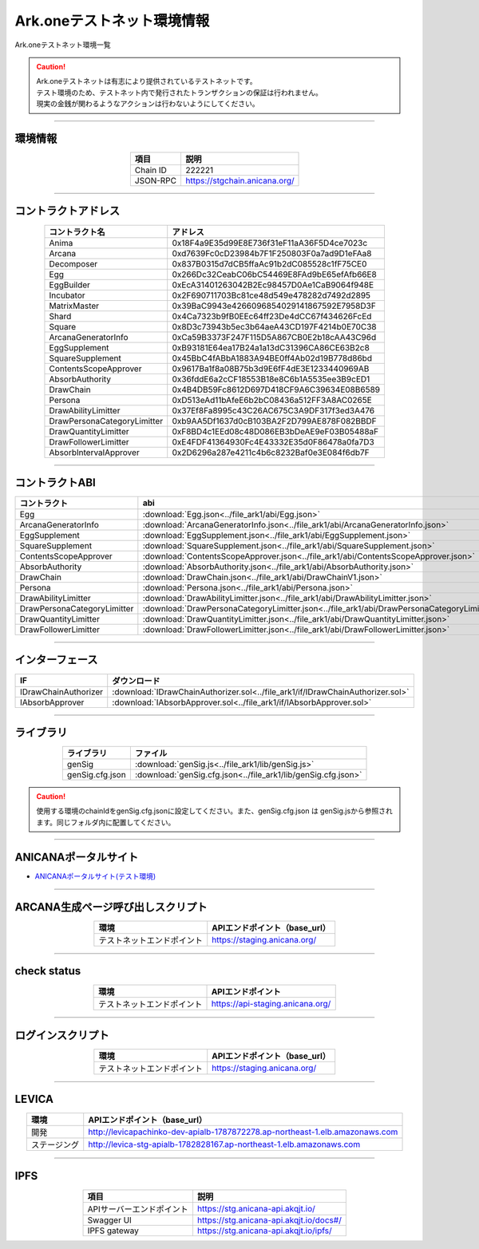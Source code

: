 ###################################
Ark.oneテストネット環境情報
###################################

Ark.oneテストネット環境一覧

.. caution::
    | Ark.oneテストネットは有志により提供されているテストネットです。
    | テスト環境のため、テストネット内で発行されたトランザクションの保証は行われません。
    | 現実の金銭が関わるようなアクションは行わないようにしてください。

---------------------------------------------------------------------------------------------------------------

-------------------------
環境情報
-------------------------

.. csv-table::
    :header-rows: 1
    :align: center

    項目, 説明
    Chain ID, 222221
    JSON-RPC, "https://stgchain.anicana.org/"

-------------------------------------------------------------------

-------------------------
コントラクトアドレス
-------------------------

.. csv-table::
    :header-rows: 1
    :align: center

    コントラクト名, アドレス
    Anima,                      0x18F4a9E35d99E8E736f31eF11aA36F5D4ce7023c
    Arcana,                     0xd7639Fc0cD23984b7F1F250803F0a7ad9D1eFAa8
    Decomposer,                 0x837B0315d7dCB5ffaAc91b2dC085528c1fF75CE0
    Egg,                        0x266Dc32CeabC06bC54469E8FAd9bE65efAfb66E8
    EggBuilder,                 0xEcA31401263042B2Ec98457D0Ae1CaB9064f948E
    Incubator,                  0x2F690711703Bc81ce48d549e478282d7492d2895
    MatrixMaster,               0x39BaC9943e4266096854029141867592E7958D3F
    Shard,                      0x4Ca7323b9fB0EEc64ff23De4dCC67f434626FcEd
    Square,                     0x8D3c73943b5ec3b64aeA43CD197F4214b0E70C38
    ArcanaGeneratorInfo,        0xCa59B3373F247F115D5A867CB0E2b18cAA43C96d
    EggSupplement,              0xB93181E64ea17B24a1a13dC31396CA86CE63B2c8
    SquareSupplement,           0x45BbC4fABbA1883A94BE0ff4Ab02d19B778d86bd
    ContentsScopeApprover,      0x9617Ba1f8a08B75b3d9E6fF4dE3E1233440969AB
    AbsorbAuthority,            0x36fddE6a2cCF18553B18e8C6b1A5535ee3B9cED1
    DrawChain,                  0x4B4DB59Fc8612D697D418CF9A6C39634E08B6589
    Persona,                    0xD513eAd11bAfeE6b2bC08436a512FF3A8AC0265E
    DrawAbilityLimitter,        0x37Ef8Fa8995c43C26AC675C3A9DF317f3ed3A476
    DrawPersonaCategoryLimitter,0xb9AA5Df1637d0cB103BA2F2D799AE878F082BBDF
    DrawQuantityLimitter,       0xF8BD4c1EEd08c48D086EB3bDeAE9eF03B05488aF
    DrawFollowerLimitter,       0xE4FDF41364930Fc4E43332E35d0F86478a0fa7D3
    AbsorbIntervalApprover,     0x2D6296a287e4211c4b6c8232Baf0e3E084f6db7F


-------------------------------------------------------------------

-------------------------
コントラクトABI
-------------------------

.. csv-table::
    :header-rows: 1
    :align: center

    コントラクト, abi
    Egg,                         :download:`Egg.json<../file_ark1/abi/Egg.json>`
    ArcanaGeneratorInfo,         :download:`ArcanaGeneratorInfo.json<../file_ark1/abi/ArcanaGeneratorInfo.json>`
    EggSupplement,               :download:`EggSupplement.json<../file_ark1/abi/EggSupplement.json>`
    SquareSupplement,            :download:`SquareSupplement.json<../file_ark1/abi/SquareSupplement.json>`
    ContentsScopeApprover,       :download:`ContentsScopeApprover.json<../file_ark1/abi/ContentsScopeApprover.json>`
    AbsorbAuthority,             :download:`AbsorbAuthority.json<../file_ark1/abi/AbsorbAuthority.json>`
    DrawChain,                   :download:`DrawChain.json<../file_ark1/abi/DrawChainV1.json>`
    Persona,                     :download:`Persona.json<../file_ark1/abi/Persona.json>`
    DrawAbilityLimitter,         :download:`DrawAbilityLimitter.json<../file_ark1/abi/DrawAbilityLimitter.json>`
    DrawPersonaCategoryLimitter, :download:`DrawPersonaCategoryLimitter.json<../file_ark1/abi/DrawPersonaCategoryLimitter.json>`
    DrawQuantityLimitter,        :download:`DrawQuantityLimitter.json<../file_ark1/abi/DrawQuantityLimitter.json>`
    DrawFollowerLimitter,        :download:`DrawFollowerLimitter.json<../file_ark1/abi/DrawFollowerLimitter.json>`


-------------------------------------------------------------------

-------------------------
インターフェース
-------------------------

.. csv-table::
    :header-rows: 1
    :align: center

    IF, ダウンロード
    IDrawChainAuthorizer, :download:`IDrawChainAuthorizer.sol<../file_ark1/if/IDrawChainAuthorizer.sol>`
    IAbsorbApprover,      :download:`IAbsorbApprover.sol<../file_ark1/if/IAbsorbApprover.sol>`

-------------------------------------------------------------------

-------------------------
ライブラリ
-------------------------

.. csv-table::
    :header-rows: 1
    :align: center

    ライブラリ, ファイル
    genSig,          :download:`genSig.js<../file_ark1/lib/genSig.js>`
    genSig.cfg.json, :download:`genSig.cfg.json<../file_ark1/lib/genSig.cfg.json>`

.. caution:: 
   使用する環境のchainIdをgenSig.cfg.jsonに設定してください。また、genSig.cfg.json は genSig.jsから参照されます。同じフォルダ内に配置してください。

-------------------------------------------------------------------


-------------------------
ANICANAポータルサイト
-------------------------

- `ANICANAポータルサイト(テスト環境) <https://staging.anicana.org/>`_

------------------------------------------------------------------------------------------

------------------------------------
ARCANA生成ページ呼び出しスクリプト
------------------------------------

.. csv-table::
    :header-rows: 1
    :align: center

    "環境", "APIエンドポイント（base_url）"
    "テストネットエンドポイント","https://staging.anicana.org/"

------------------------------------------------------------------------------------------

------------------------------------
check status
------------------------------------

.. csv-table::
    :header-rows: 1
    :align: center

    "環境", "APIエンドポイント"
    "テストネットエンドポイント","https://api-staging.anicana.org/"

------------------------------------------------------------------------------------------

------------------------------------
ログインスクリプト
------------------------------------

.. csv-table::
    :header-rows: 1
    :align: center

    "環境", "APIエンドポイント（base_url）"
    "テストネットエンドポイント","https://staging.anicana.org/"

-------------------------------------------------------------------

-------------------------
LEVICA
-------------------------

.. csv-table::
    :header-rows: 1
    :align: center

    "環境", "APIエンドポイント（base_url）"
    "開発", "http://levicapachinko-dev-apialb-1787872278.ap-northeast-1.elb.amazonaws.com"
    "ステージング", "http://levica-stg-apialb-1782828167.ap-northeast-1.elb.amazonaws.com"

-----------------------------------------------------------------------------------------------------------------

-------------------------
IPFS
-------------------------

.. csv-table::
    :header-rows: 1
    :align: center

    項目, 説明
    APIサーバーエンドポイント, "https://stg.anicana-api.akqjt.io/"
    Swagger UI, "https://stg.anicana-api.akqjt.io/docs#/"
    IPFS gateway, "https://stg.anicana-api.akqjt.io/ipfs/"


